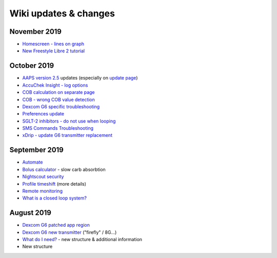 Wiki updates & changes
**********************
November 2019
===============
* `Homescreen - lines on graph <../Getting-Started/Screenshots.html#section-e>`_
* `New Freestyle Libre 2 tutorial <../Hardware/Libre2.html>`_

October 2019
===============
* `AAPS version 2.5 <../Installing-AndroidAPS/Releasenotes.html#version-2-5-0>`_ updates (especially on `update page <../Installing-AndroidAPS/Update-to-new-version.html>`_)
* `AccuChek Insight - log options <../Configuration/Accu-Chek-Insight-Pump.html#settings-in-aaps>`_
* `COB calculation on separate page <../Usage/COB-calculation.html>`_
* `COB - wrong COB value detection <../Usage/COB-calculation.html#detection-of-wrong-cob-values>`_
* `Dexcom G6 specific troubleshooting <../Hardware/DexcomG6.html#dexcom-g6-specific-troubleshooting>`_
* `Preferences update <../Configuration/Preferences.html>`_
* `SGLT-2 inhibitors - do not use when looping <../Module/module.html#no-use-of-sglt-2-inhibitors>`_
* `SMS Commands Troubleshooting <../Usage/SMS-Commands.html#troubleshooting>`_
* `xDrip - update G6 transmitter replacement <../Configuration/xdrip.html#replace-transmitter>`_

September 2019
===============
* `Automate <../Usage/Automation.html>`_
* `Bolus calculator <../Getting-Started/Screenshots.html#slow-carb-absorption>`_ - slow carb absorbtion
* `Nightscout security <../Installing-AndroidAPS/Nightscout.html#security-considerations>`_
* `Profile timeshift <../Usage/Profiles.html#timeshift>`_ (more details)
* `Remote monitoring <../Children/Children.html>`_
* `What is a closed loop system? <../Getting-Started/ClosedLoop.html>`_

August 2019
===========
* `Dexcom G6 patched app region <../Hardware/DexcomG6.html#if-using-g6-with-patched-dexcom-app>`_
* `Dexcom G6 new transmitter <../Configuration/xdrip.html#connect-g6-transmitter-for-the-first-time>`_ ("firefly" / 8G...)
* `What do I need? <../index.html#what-do-i-need>`_ - new structure & additional information
* New structure
